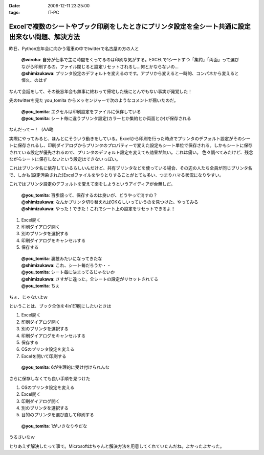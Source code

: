 :date: 2009-12-11 23:25:00
:tags: IT-PC

============================================================================================================
Excelで複数のシートやブック印刷をしたときにプリンタ設定を全シート共通に設定出来ない問題、解決方法
============================================================================================================

昨日、Python忘年会に向かう電車の中でtwitterで名古屋の方の人と

 | **@wiroha**: 自分が仕事で主に時間をくってるのは印刷な気がする。EXCELで1シートずつ「集約」「両面」って選びながら印刷するの。ファイル閉じると設定リセットされるし…何とかならないの…
 | **@shimizukawa**: プリンタ設定のデフォルトを変えるのです。アプリから変えると一時的、コンパネから変えると恒久、のはず

なんて会話をして、その後忘年会も無事に終わって帰宅した後にとんでもない事実が発覚した！

先のtwitterを見た you_tomita からメッセンジャーで次のようなコメントが届いたのだ。

 | **@you_tomita**: エクセルは印刷設定をファイルに保存している
 | **@you_tomita**: シート毎に違うプリンタ設定(カラーとか集約とか両面とか)が保存される

なんだってー！（AA略

実際にやってみると、ほんとにそういう動きをしている。Excelから印刷を行った時点でプリンタのデフォルト設定がそのシートに保存されるし、印刷ダイアログからプリンタのプロパティーで変えた設定もシート単位で保存される。しかもシートに保存されている設定が優先されるので、プリンタのデフォルト設定を変えても効果が無い。これは痛い。
色々調べてみたけど、残念ながらシートに保存しないという設定はできないっぽい。

これはプリンタ名に依存しているらしいんだけど、共有プリンタなどを使っている場合、その辺の人たち全員が同じプリンタ名で、しかも(設定汚染された)Excelファイルをやりとりすることがとても多い、つまりハマる状況になりやすい。

これではプリンタ設定のデフォルトを変えて楽をしようというアイディアが台無しだ。

 | **@you_tomita**: 百歩譲って、保存するのは良いが、どうやって消すの？
 | **@shimizukawa**: なんかプリンタ切り替えればOKらしいっていうのを見つけた。やってみる
 | **@shimizukawa**: やった！できた！これでシート上の設定をリセットできるよ！

1. Excel開く
2. 印刷ダイアログ開く
3. 別のプリンタを選択する
4. 印刷ダイアログをキャンセルする
5. 保存する

 | **@you_tomita**: 裏技みたいになってきたな
 | **@shimizukawa**: これ、シート毎だろうか・・
 | **@you_tomita**: シート毎に決まってるじゃないか
 | **@shimizukawa**: さすがに違った。全シートの設定がリセットされてる
 | **@you_tomita**: ちぇ

ちぇ、じゃないよｗ

ということは、ブック全体を4in1印刷にしたいときは

1. Excel開く
2. 印刷ダイアログ開く
3. 別のプリンタを選択する
4. 印刷ダイアログをキャンセルする
5. 保存する
6. OSのプリンタ設定を変える
7. Excelを開いて印刷する

 | **@you_tomita**: 6が生理的に受け付けられんな

さらに保存しなくても良い手順を見つけた

1. OSのプリンタ設定を変える
2. Excel開く
3. 印刷ダイアログ開く
4. 別のプリンタを選択する
5. 目的のプリンタを選び直して印刷する

 | **@you_tomita**: 1がいきなりやだな

うるさいなｗ

とりあえず解決したって事で。Microsoftはちゃんと解決方法を用意してくれていたんだね。よかったよかった。


.. :extend type: text/x-rst
.. :extend:



.. :trackbacks:
.. :trackback id: 2010-12-16.2161462531
.. :title: Excelはシート単位でプリンタの印刷設定情報を持つとか
.. :blog name: やそきちの我楽多置場
.. :url: http://aruhi.cocolog-nifty.com/blog/2010/12/excel-ae73.html
.. :date: 2010-12-16 21:06:56
.. :body:
.. 「Excelのファイルを印刷したら、シートによって両面ででたり片面で出たりするんだよ、何とかしてくれ
.. 
